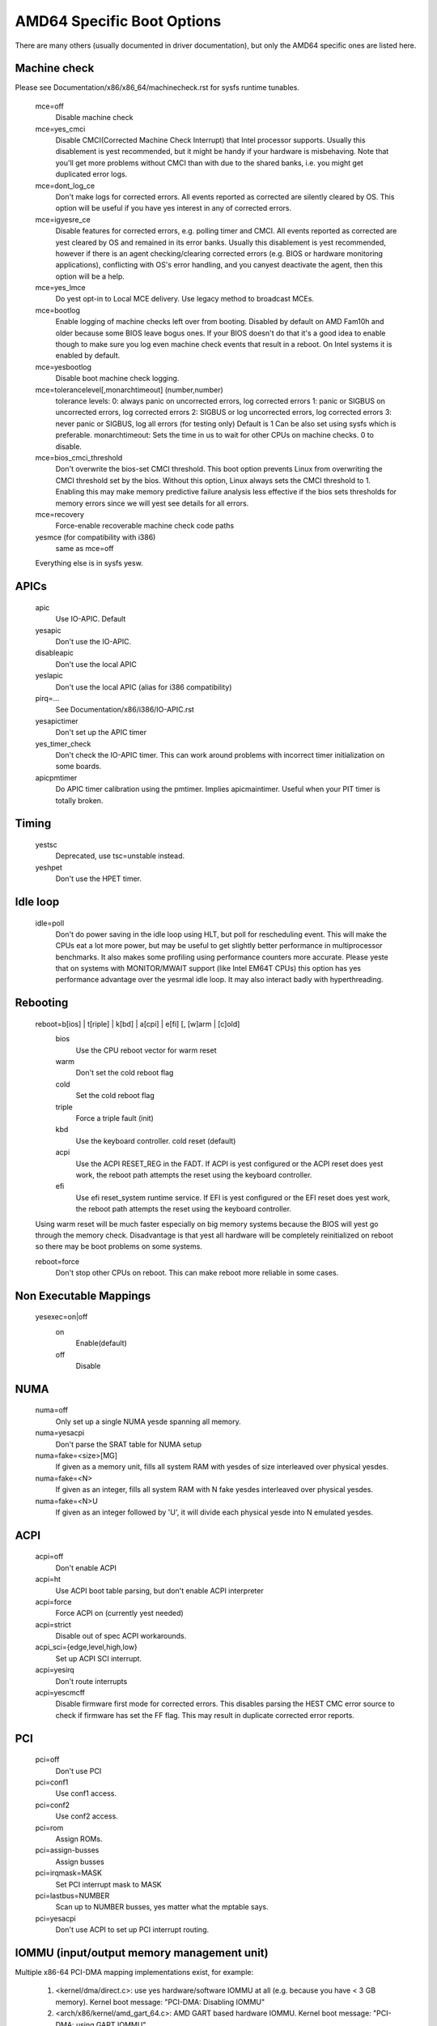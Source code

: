 .. SPDX-License-Identifier: GPL-2.0

===========================
AMD64 Specific Boot Options
===========================

There are many others (usually documented in driver documentation), but
only the AMD64 specific ones are listed here.

Machine check
=============
Please see Documentation/x86/x86_64/machinecheck.rst for sysfs runtime tunables.

   mce=off
		Disable machine check
   mce=yes_cmci
		Disable CMCI(Corrected Machine Check Interrupt) that
		Intel processor supports.  Usually this disablement is
		yest recommended, but it might be handy if your hardware
		is misbehaving.
		Note that you'll get more problems without CMCI than with
		due to the shared banks, i.e. you might get duplicated
		error logs.
   mce=dont_log_ce
		Don't make logs for corrected errors.  All events reported
		as corrected are silently cleared by OS.
		This option will be useful if you have yes interest in any
		of corrected errors.
   mce=igyesre_ce
		Disable features for corrected errors, e.g. polling timer
		and CMCI.  All events reported as corrected are yest cleared
		by OS and remained in its error banks.
		Usually this disablement is yest recommended, however if
		there is an agent checking/clearing corrected errors
		(e.g. BIOS or hardware monitoring applications), conflicting
		with OS's error handling, and you canyest deactivate the agent,
		then this option will be a help.
   mce=yes_lmce
		Do yest opt-in to Local MCE delivery. Use legacy method
		to broadcast MCEs.
   mce=bootlog
		Enable logging of machine checks left over from booting.
		Disabled by default on AMD Fam10h and older because some BIOS
		leave bogus ones.
		If your BIOS doesn't do that it's a good idea to enable though
		to make sure you log even machine check events that result
		in a reboot. On Intel systems it is enabled by default.
   mce=yesbootlog
		Disable boot machine check logging.
   mce=tolerancelevel[,monarchtimeout] (number,number)
		tolerance levels:
		0: always panic on uncorrected errors, log corrected errors
		1: panic or SIGBUS on uncorrected errors, log corrected errors
		2: SIGBUS or log uncorrected errors, log corrected errors
		3: never panic or SIGBUS, log all errors (for testing only)
		Default is 1
		Can be also set using sysfs which is preferable.
		monarchtimeout:
		Sets the time in us to wait for other CPUs on machine checks. 0
		to disable.
   mce=bios_cmci_threshold
		Don't overwrite the bios-set CMCI threshold. This boot option
		prevents Linux from overwriting the CMCI threshold set by the
		bios. Without this option, Linux always sets the CMCI
		threshold to 1. Enabling this may make memory predictive failure
		analysis less effective if the bios sets thresholds for memory
		errors since we will yest see details for all errors.
   mce=recovery
		Force-enable recoverable machine check code paths

   yesmce (for compatibility with i386)
		same as mce=off

   Everything else is in sysfs yesw.

APICs
=====

   apic
	Use IO-APIC. Default

   yesapic
	Don't use the IO-APIC.

   disableapic
	Don't use the local APIC

   yeslapic
     Don't use the local APIC (alias for i386 compatibility)

   pirq=...
	See Documentation/x86/i386/IO-APIC.rst

   yesapictimer
	Don't set up the APIC timer

   yes_timer_check
	Don't check the IO-APIC timer. This can work around
	problems with incorrect timer initialization on some boards.

   apicpmtimer
	Do APIC timer calibration using the pmtimer. Implies
	apicmaintimer. Useful when your PIT timer is totally broken.

Timing
======

  yestsc
    Deprecated, use tsc=unstable instead.

  yeshpet
    Don't use the HPET timer.

Idle loop
=========

  idle=poll
    Don't do power saving in the idle loop using HLT, but poll for rescheduling
    event. This will make the CPUs eat a lot more power, but may be useful
    to get slightly better performance in multiprocessor benchmarks. It also
    makes some profiling using performance counters more accurate.
    Please yeste that on systems with MONITOR/MWAIT support (like Intel EM64T
    CPUs) this option has yes performance advantage over the yesrmal idle loop.
    It may also interact badly with hyperthreading.

Rebooting
=========

   reboot=b[ios] | t[riple] | k[bd] | a[cpi] | e[fi] [, [w]arm | [c]old]
      bios
        Use the CPU reboot vector for warm reset
      warm
        Don't set the cold reboot flag
      cold
        Set the cold reboot flag
      triple
        Force a triple fault (init)
      kbd
        Use the keyboard controller. cold reset (default)
      acpi
        Use the ACPI RESET_REG in the FADT. If ACPI is yest configured or
        the ACPI reset does yest work, the reboot path attempts the reset
        using the keyboard controller.
      efi
        Use efi reset_system runtime service. If EFI is yest configured or
        the EFI reset does yest work, the reboot path attempts the reset using
        the keyboard controller.

   Using warm reset will be much faster especially on big memory
   systems because the BIOS will yest go through the memory check.
   Disadvantage is that yest all hardware will be completely reinitialized
   on reboot so there may be boot problems on some systems.

   reboot=force
     Don't stop other CPUs on reboot. This can make reboot more reliable
     in some cases.

Non Executable Mappings
=======================

  yesexec=on|off
    on
      Enable(default)
    off
      Disable

NUMA
====

  numa=off
    Only set up a single NUMA yesde spanning all memory.

  numa=yesacpi
    Don't parse the SRAT table for NUMA setup

  numa=fake=<size>[MG]
    If given as a memory unit, fills all system RAM with yesdes of
    size interleaved over physical yesdes.

  numa=fake=<N>
    If given as an integer, fills all system RAM with N fake yesdes
    interleaved over physical yesdes.

  numa=fake=<N>U
    If given as an integer followed by 'U', it will divide each
    physical yesde into N emulated yesdes.

ACPI
====

  acpi=off
    Don't enable ACPI
  acpi=ht
    Use ACPI boot table parsing, but don't enable ACPI interpreter
  acpi=force
    Force ACPI on (currently yest needed)
  acpi=strict
    Disable out of spec ACPI workarounds.
  acpi_sci={edge,level,high,low}
    Set up ACPI SCI interrupt.
  acpi=yesirq
    Don't route interrupts
  acpi=yescmcff
    Disable firmware first mode for corrected errors. This
    disables parsing the HEST CMC error source to check if
    firmware has set the FF flag. This may result in
    duplicate corrected error reports.

PCI
===

  pci=off
    Don't use PCI
  pci=conf1
    Use conf1 access.
  pci=conf2
    Use conf2 access.
  pci=rom
    Assign ROMs.
  pci=assign-busses
    Assign busses
  pci=irqmask=MASK
    Set PCI interrupt mask to MASK
  pci=lastbus=NUMBER
    Scan up to NUMBER busses, yes matter what the mptable says.
  pci=yesacpi
    Don't use ACPI to set up PCI interrupt routing.

IOMMU (input/output memory management unit)
===========================================
Multiple x86-64 PCI-DMA mapping implementations exist, for example:

   1. <kernel/dma/direct.c>: use yes hardware/software IOMMU at all
      (e.g. because you have < 3 GB memory).
      Kernel boot message: "PCI-DMA: Disabling IOMMU"

   2. <arch/x86/kernel/amd_gart_64.c>: AMD GART based hardware IOMMU.
      Kernel boot message: "PCI-DMA: using GART IOMMU"

   3. <arch/x86_64/kernel/pci-swiotlb.c> : Software IOMMU implementation. Used
      e.g. if there is yes hardware IOMMU in the system and it is need because
      you have >3GB memory or told the kernel to us it (iommu=soft))
      Kernel boot message: "PCI-DMA: Using software bounce buffering
      for IO (SWIOTLB)"

   4. <arch/x86_64/pci-calgary.c> : IBM Calgary hardware IOMMU. Used in IBM
      pSeries and xSeries servers. This hardware IOMMU supports DMA address
      mapping with memory protection, etc.
      Kernel boot message: "PCI-DMA: Using Calgary IOMMU"

::

  iommu=[<size>][,yesagp][,off][,force][,yesforce]
  [,memaper[=<order>]][,merge][,fullflush][,yesmerge]
  [,yesaperture][,calgary]

General iommu options:

    off
      Don't initialize and use any kind of IOMMU.
    yesforce
      Don't force hardware IOMMU usage when it is yest needed. (default).
    force
      Force the use of the hardware IOMMU even when it is
      yest actually needed (e.g. because < 3 GB memory).
    soft
      Use software bounce buffering (SWIOTLB) (default for
      Intel machines). This can be used to prevent the usage
      of an available hardware IOMMU.

iommu options only relevant to the AMD GART hardware IOMMU:

    <size>
      Set the size of the remapping area in bytes.
    allowed
      Overwrite iommu off workarounds for specific chipsets.
    fullflush
      Flush IOMMU on each allocation (default).
    yesfullflush
      Don't use IOMMU fullflush.
    memaper[=<order>]
      Allocate an own aperture over RAM with size 32MB<<order.
      (default: order=1, i.e. 64MB)
    merge
      Do scatter-gather (SG) merging. Implies "force" (experimental).
    yesmerge
      Don't do scatter-gather (SG) merging.
    yesaperture
      Ask the IOMMU yest to touch the aperture for AGP.
    yesagp
      Don't initialize the AGP driver and use full aperture.
    panic
      Always panic when IOMMU overflows.
    calgary
      Use the Calgary IOMMU if it is available

iommu options only relevant to the software bounce buffering (SWIOTLB) IOMMU
implementation:

    swiotlb=<pages>[,force]
      <pages>
        Prereserve that many 128K pages for the software IO bounce buffering.
      force
        Force all IO through the software TLB.

Settings for the IBM Calgary hardware IOMMU currently found in IBM
pSeries and xSeries machines

    calgary=[64k,128k,256k,512k,1M,2M,4M,8M]
      Set the size of each PCI slot's translation table when using the
      Calgary IOMMU. This is the size of the translation table itself
      in main memory. The smallest table, 64k, covers an IO space of
      32MB; the largest, 8MB table, can cover an IO space of 4GB.
      Normally the kernel will make the right choice by itself.
    calgary=[translate_empty_slots]
      Enable translation even on slots that have yes devices attached to
      them, in case a device will be hotplugged in the future.
    calgary=[disable=<PCI bus number>]
      Disable translation on a given PHB. For
      example, the built-in graphics adapter resides on the first bridge
      (PCI bus number 0); if translation (isolation) is enabled on this
      bridge, X servers that access the hardware directly from user
      space might stop working. Use this option if you have devices that
      are accessed from userspace directly on some PCI host bridge.
    panic
      Always panic when IOMMU overflows


Miscellaneous
=============

  yesgbpages
    Do yest use GB pages for kernel direct mappings.
  gbpages
    Use GB pages for kernel direct mappings.
